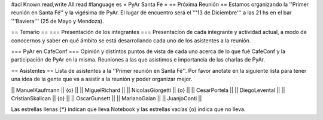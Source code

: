 #acl Known:read,write All:read
#language es
= PyAr Santa Fe =
== Próxima Reunión ==
Estamos organizando la ''Primer reunión en Santa Fé'' y la vigésima de PyAr. El lugar de encuentro será el '''13 de Diciembre''' a las 21 hs en el bar '''Baviera''' (25 de Mayo y Mendoza).

== Temario ==
=== Presentación de los integrantes ===
Presentacíon de cada integrante y actividad actual, a modo de conocernos y saber en qué ámbito se está desarrollando cada uno de los asistentes a la reunión.

=== PyAr en CafeConf ===
Opinión y distíntos puntos de vista de cada uno acerca de lo que fué CafeConf y la participación de PyAr en la misma. Reuniones a las que asistimos e importancia de las charlas de PyAr.

== Asistentes ==
Lista de asistentes a la ''Primer reunión en Santa Fé''. Por favor anotate en la siguiente lista para tener una idea de la gente que va a asistir a la reunión y poder organizar mejor.

|| ManuelKaufmann || {o} ||
|| MiguelRichard ||
|| NicolasGiorgetti || {o} ||
|| CesarPortela ||
|| DiegoLevental ||
|| CristianSkalican || {o} ||
|| OscarGunsett ||
|| MarianoGalan ||
|| JuanjoConti ||


Las estrellas llenas {*} indican que lleva Notebook y las estrellas vacías {o} indica que no lleva.
